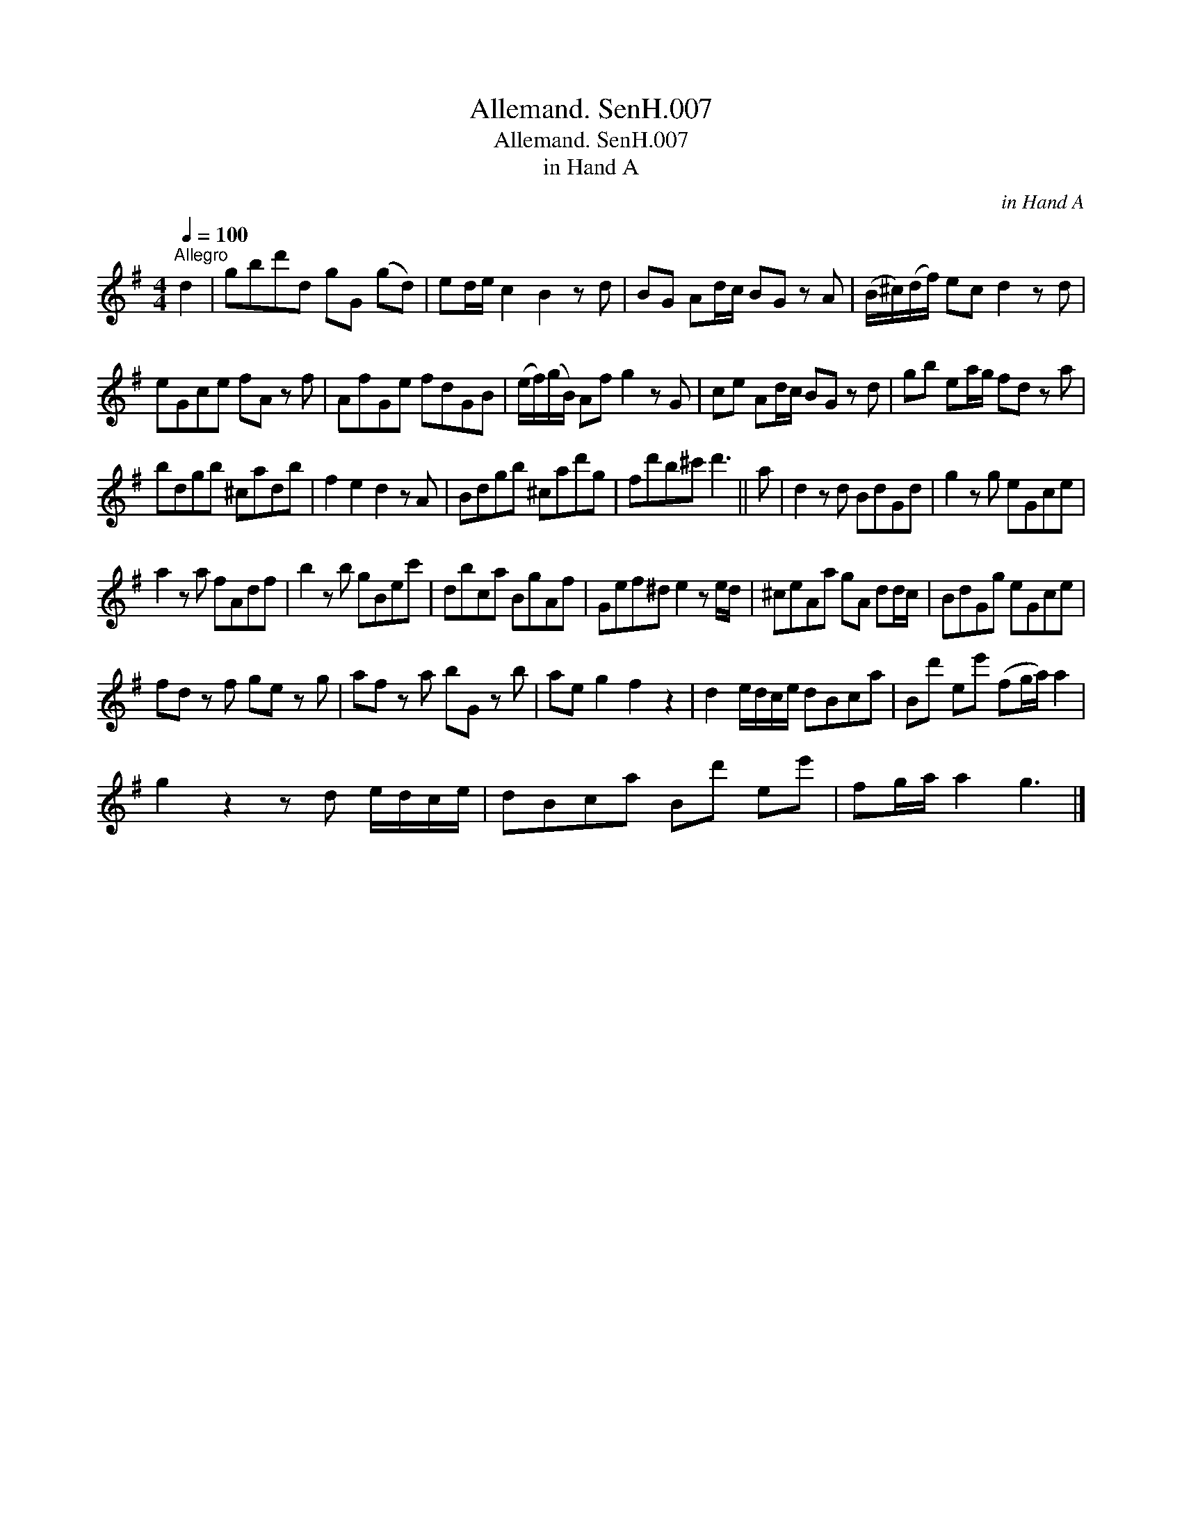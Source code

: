 X:1
T:Allemand. SenH.007
T:Allemand. SenH.007
T:in Hand A
C:in Hand A
L:1/8
Q:1/4=100
M:4/4
K:G
V:1 treble 
V:1
"^Allegro" d2 | gbd'd gG (gd) | ed/e/ c2 B2 z d | BG Ad/c/ BG z A | (B/^c/)(d/f/) ec d2 z d | %5
 eGce fA z f | AfGe fdGB | (e/f/)(g/B/) Af g2 z G | ce Ad/c/ BG z d | gb ea/g/ fd z a | %10
 bdgb ^cadb | f2 e2 d2 z A | Bdgb ^cad'g | fd'b^c' d'3 || a | d2 z d BdGd | g2 z g eGce | %17
 a2 z a fAdf | b2 z b gBec' | dbca BgAf | Gef^d e2 z e/d/ | ^ceAa gA dd/c/ | BdGg eGce | %23
 fd z f ge z g | af z a bG z b | ae g2 f2 z2 | d2 e/d/c/e/ dBca | Bd' ee' (fg/a/) a2 | %28
 g2 z2 z d e/d/c/e/ | dBca Bd' ee' | fg/a/ a2 g3 |] %31

